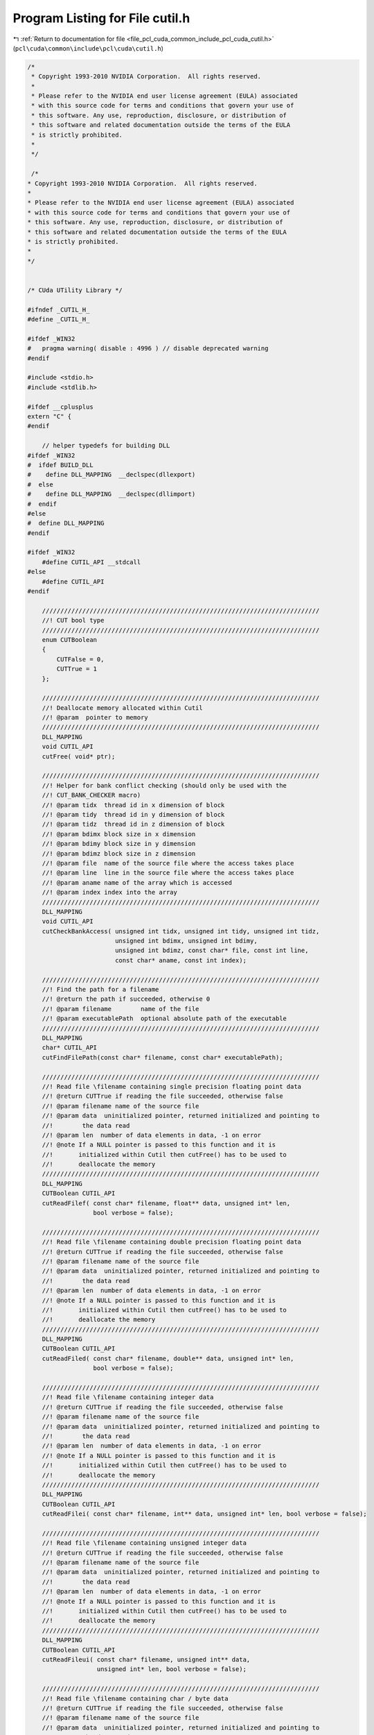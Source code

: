
.. _program_listing_file_pcl_cuda_common_include_pcl_cuda_cutil.h:

Program Listing for File cutil.h
================================

|exhale_lsh| :ref:`Return to documentation for file <file_pcl_cuda_common_include_pcl_cuda_cutil.h>` (``pcl\cuda\common\include\pcl\cuda\cutil.h``)

.. |exhale_lsh| unicode:: U+021B0 .. UPWARDS ARROW WITH TIP LEFTWARDS

.. code-block:: cpp

   /*
    * Copyright 1993-2010 NVIDIA Corporation.  All rights reserved.
    *
    * Please refer to the NVIDIA end user license agreement (EULA) associated
    * with this source code for terms and conditions that govern your use of
    * this software. Any use, reproduction, disclosure, or distribution of
    * this software and related documentation outside the terms of the EULA
    * is strictly prohibited.
    *
    */
    
    /*
   * Copyright 1993-2010 NVIDIA Corporation.  All rights reserved.
   *
   * Please refer to the NVIDIA end user license agreement (EULA) associated
   * with this source code for terms and conditions that govern your use of
   * this software. Any use, reproduction, disclosure, or distribution of
   * this software and related documentation outside the terms of the EULA
   * is strictly prohibited.
   *
   */
   
   
   /* CUda UTility Library */
   
   #ifndef _CUTIL_H_
   #define _CUTIL_H_
   
   #ifdef _WIN32
   #   pragma warning( disable : 4996 ) // disable deprecated warning 
   #endif
   
   #include <stdio.h>
   #include <stdlib.h>
   
   #ifdef __cplusplus
   extern "C" {
   #endif
   
       // helper typedefs for building DLL
   #ifdef _WIN32
   #  ifdef BUILD_DLL
   #    define DLL_MAPPING  __declspec(dllexport)
   #  else
   #    define DLL_MAPPING  __declspec(dllimport)
   #  endif
   #else 
   #  define DLL_MAPPING 
   #endif
   
   #ifdef _WIN32
       #define CUTIL_API __stdcall
   #else
       #define CUTIL_API
   #endif
   
       ////////////////////////////////////////////////////////////////////////////
       //! CUT bool type
       ////////////////////////////////////////////////////////////////////////////
       enum CUTBoolean 
       {
           CUTFalse = 0,
           CUTTrue = 1
       };
   
       ////////////////////////////////////////////////////////////////////////////
       //! Deallocate memory allocated within Cutil
       //! @param  pointer to memory 
       ////////////////////////////////////////////////////////////////////////////
       DLL_MAPPING
       void CUTIL_API
       cutFree( void* ptr);
   
       ////////////////////////////////////////////////////////////////////////////
       //! Helper for bank conflict checking (should only be used with the
       //! CUT_BANK_CHECKER macro)
       //! @param tidx  thread id in x dimension of block
       //! @param tidy  thread id in y dimension of block
       //! @param tidz  thread id in z dimension of block
       //! @param bdimx block size in x dimension
       //! @param bdimy block size in y dimension
       //! @param bdimz block size in z dimension
       //! @param file  name of the source file where the access takes place
       //! @param line  line in the source file where the access takes place
       //! @param aname name of the array which is accessed
       //! @param index index into the array
       ////////////////////////////////////////////////////////////////////////////
       DLL_MAPPING
       void CUTIL_API
       cutCheckBankAccess( unsigned int tidx, unsigned int tidy, unsigned int tidz,
                           unsigned int bdimx, unsigned int bdimy, 
                           unsigned int bdimz, const char* file, const int line,
                           const char* aname, const int index);
   
       ////////////////////////////////////////////////////////////////////////////
       //! Find the path for a filename
       //! @return the path if succeeded, otherwise 0
       //! @param filename        name of the file
       //! @param executablePath  optional absolute path of the executable
       ////////////////////////////////////////////////////////////////////////////
       DLL_MAPPING
       char* CUTIL_API
       cutFindFilePath(const char* filename, const char* executablePath);
   
       ////////////////////////////////////////////////////////////////////////////
       //! Read file \filename containing single precision floating point data
       //! @return CUTTrue if reading the file succeeded, otherwise false
       //! @param filename name of the source file
       //! @param data  uninitialized pointer, returned initialized and pointing to
       //!        the data read
       //! @param len  number of data elements in data, -1 on error
       //! @note If a NULL pointer is passed to this function and it is
       //!       initialized within Cutil then cutFree() has to be used to
       //!       deallocate the memory
       ////////////////////////////////////////////////////////////////////////////
       DLL_MAPPING
       CUTBoolean CUTIL_API 
       cutReadFilef( const char* filename, float** data, unsigned int* len, 
                     bool verbose = false);
   
       ////////////////////////////////////////////////////////////////////////////
       //! Read file \filename containing double precision floating point data
       //! @return CUTTrue if reading the file succeeded, otherwise false
       //! @param filename name of the source file
       //! @param data  uninitialized pointer, returned initialized and pointing to
       //!        the data read
       //! @param len  number of data elements in data, -1 on error
       //! @note If a NULL pointer is passed to this function and it is
       //!       initialized within Cutil then cutFree() has to be used to
       //!       deallocate the memory
       ////////////////////////////////////////////////////////////////////////////
       DLL_MAPPING
       CUTBoolean CUTIL_API 
       cutReadFiled( const char* filename, double** data, unsigned int* len, 
                     bool verbose = false);
   
       ////////////////////////////////////////////////////////////////////////////
       //! Read file \filename containing integer data
       //! @return CUTTrue if reading the file succeeded, otherwise false
       //! @param filename name of the source file
       //! @param data  uninitialized pointer, returned initialized and pointing to
       //!        the data read
       //! @param len  number of data elements in data, -1 on error
       //! @note If a NULL pointer is passed to this function and it is
       //!       initialized within Cutil then cutFree() has to be used to
       //!       deallocate the memory
       ////////////////////////////////////////////////////////////////////////////
       DLL_MAPPING
       CUTBoolean CUTIL_API 
       cutReadFilei( const char* filename, int** data, unsigned int* len, bool verbose = false);
   
       ////////////////////////////////////////////////////////////////////////////
       //! Read file \filename containing unsigned integer data
       //! @return CUTTrue if reading the file succeeded, otherwise false
       //! @param filename name of the source file
       //! @param data  uninitialized pointer, returned initialized and pointing to
       //!        the data read
       //! @param len  number of data elements in data, -1 on error
       //! @note If a NULL pointer is passed to this function and it is 
       //!       initialized within Cutil then cutFree() has to be used to
       //!       deallocate the memory
       ////////////////////////////////////////////////////////////////////////////
       DLL_MAPPING
       CUTBoolean CUTIL_API 
       cutReadFileui( const char* filename, unsigned int** data, 
                      unsigned int* len, bool verbose = false);
   
       ////////////////////////////////////////////////////////////////////////////
       //! Read file \filename containing char / byte data
       //! @return CUTTrue if reading the file succeeded, otherwise false
       //! @param filename name of the source file
       //! @param data  uninitialized pointer, returned initialized and pointing to
       //!        the data read
       //! @param len  number of data elements in data, -1 on error
       //! @note If a NULL pointer is passed to this function and it is 
       //!       initialized within Cutil then cutFree() has to be used to
       //!       deallocate the memory
       ////////////////////////////////////////////////////////////////////////////
       DLL_MAPPING
       CUTBoolean CUTIL_API 
       cutReadFileb( const char* filename, char** data, unsigned int* len, 
                     bool verbose = false);
   
       ////////////////////////////////////////////////////////////////////////////
       //! Read file \filename containing unsigned char / byte data
       //! @return CUTTrue if reading the file succeeded, otherwise false
       //! @param filename name of the source file
       //! @param data  uninitialized pointer, returned initialized and pointing to
       //!        the data read
       //! @param len  number of data elements in data, -1 on error
       //! @note If a NULL pointer is passed to this function and it is
       //!       initialized within Cutil then cutFree() has to be used to
       //!       deallocate the memory
       ////////////////////////////////////////////////////////////////////////////
       DLL_MAPPING
       CUTBoolean CUTIL_API 
       cutReadFileub( const char* filename, unsigned char** data, 
                      unsigned int* len, bool verbose = false);
   
       ////////////////////////////////////////////////////////////////////////////
       //! Write a data file \filename containing single precision floating point 
       //! data
       //! @return CUTTrue if writing the file succeeded, otherwise false
       //! @param filename name of the file to write
       //! @param data  pointer to data to write
       //! @param len  number of data elements in data, -1 on error
       //! @param epsilon  epsilon for comparison
       ////////////////////////////////////////////////////////////////////////////
       DLL_MAPPING
       CUTBoolean CUTIL_API 
       cutWriteFilef( const char* filename, const float* data, unsigned int len,
                      const float epsilon, bool verbose = false);
   
       ////////////////////////////////////////////////////////////////////////////
       //! Write a data file \filename containing double precision floating point 
       //! data
       //! @return CUTTrue if writing the file succeeded, otherwise false
       //! @param filename name of the file to write
       //! @param data  pointer to data to write
       //! @param len  number of data elements in data, -1 on error
       //! @param epsilon  epsilon for comparison
       ////////////////////////////////////////////////////////////////////////////
       DLL_MAPPING
       CUTBoolean CUTIL_API 
       cutWriteFiled( const char* filename, const float* data, unsigned int len,
                      const double epsilon, bool verbose = false);
   
       ////////////////////////////////////////////////////////////////////////////
       //! Write a data file \filename containing integer data
       //! @return CUTTrue if writing the file succeeded, otherwise false
       //! @param filename name of the file to write
       //! @param data  pointer to data to write
       //! @param len  number of data elements in data, -1 on error
       ////////////////////////////////////////////////////////////////////////////
       DLL_MAPPING
       CUTBoolean CUTIL_API 
       cutWriteFilei( const char* filename, const int* data, unsigned int len,
                      bool verbose = false);
   
       ////////////////////////////////////////////////////////////////////////////
       //! Write a data file \filename containing unsigned integer data
       //! @return CUTTrue if writing the file succeeded, otherwise false
       //! @param filename name of the file to write
       //! @param data  pointer to data to write
       //! @param len  number of data elements in data, -1 on error
       ////////////////////////////////////////////////////////////////////////////
       DLL_MAPPING
       CUTBoolean CUTIL_API 
       cutWriteFileui( const char* filename,const unsigned int* data, 
                       unsigned int len, bool verbose = false);
   
       ////////////////////////////////////////////////////////////////////////////
       //! Write a data file \filename containing char / byte data
       //! @return CUTTrue if writing the file succeeded, otherwise false
       //! @param filename name of the file to write
       //! @param data  pointer to data to write
       //! @param len  number of data elements in data, -1 on error
       ////////////////////////////////////////////////////////////////////////////
       DLL_MAPPING
       CUTBoolean CUTIL_API 
       cutWriteFileb( const char* filename, const char* data, unsigned int len, 
                      bool verbose = false);
   
       ////////////////////////////////////////////////////////////////////////////
       //! Write a data file \filename containing unsigned char / byte data
       //! @return CUTTrue if writing the file succeeded, otherwise false
       //! @param filename name of the file to write
       //! @param data  pointer to data to write
       //! @param len  number of data elements in data, -1 on error
       ////////////////////////////////////////////////////////////////////////////
       DLL_MAPPING
       CUTBoolean CUTIL_API 
       cutWriteFileub( const char* filename,const unsigned char* data,
                       unsigned int len, bool verbose = false);
   
       ////////////////////////////////////////////////////////////////////////////
       //! Load PGM image file (with unsigned char as data element type)
       //! @return CUTTrue if reading the file succeeded, otherwise false
       //! @param file  name of the image file
       //! @param data  handle to the data read
       //! @param w     width of the image
       //! @param h     height of the image
       //! @note If a NULL pointer is passed to this function and it is 
       //!       initialized within Cutil then cutFree() has to be used to
       //!       deallocate the memory
       ////////////////////////////////////////////////////////////////////////////
       DLL_MAPPING
       CUTBoolean CUTIL_API
       cutLoadPGMub( const char* file, unsigned char** data,
                     unsigned int *w,unsigned int *h);
   
       ////////////////////////////////////////////////////////////////////////////
       //! Load PPM image file (with unsigned char as data element type)
       //! @return CUTTrue if reading the file succeeded, otherwise false
       //! @param file  name of the image file
       //! @param data  handle to the data read
       //! @param w     width of the image
       //! @param h     height of the image
       ////////////////////////////////////////////////////////////////////////////
       DLL_MAPPING
       CUTBoolean CUTIL_API
       cutLoadPPMub( const char* file, unsigned char** data, 
                     unsigned int *w,unsigned int *h);
   
       ////////////////////////////////////////////////////////////////////////////
       //! Load PPM image file (with unsigned char as data element type), padding 
       //! 4th component
       //! @return CUTTrue if reading the file succeeded, otherwise false
       //! @param file  name of the image file
       //! @param data  handle to the data read
       //! @param w     width of the image
       //! @param h     height of the image
       ////////////////////////////////////////////////////////////////////////////
       DLL_MAPPING
       CUTBoolean CUTIL_API
       cutLoadPPM4ub( const char* file, unsigned char** data, 
                      unsigned int *w,unsigned int *h);
   
       ////////////////////////////////////////////////////////////////////////////
       //! Load PGM image file (with unsigned int as data element type)
       //! @return CUTTrue if reading the file succeeded, otherwise false
       //! @param file  name of the image file
       //! @param data  handle to the data read
       //! @param w     width of the image
       //! @param h     height of the image
       //! @note If a NULL pointer is passed to this function and it is 
       //!       initialized within Cutil then cutFree() has to be used to
       //!       deallocate the memory
       ////////////////////////////////////////////////////////////////////////////
       DLL_MAPPING
       CUTBoolean CUTIL_API
           cutLoadPGMi( const char* file, unsigned int** data, 
                        unsigned int* w, unsigned int* h);
   
       ////////////////////////////////////////////////////////////////////////////
       //! Load PGM image file (with unsigned short as data element type)
       //! @return CUTTrue if reading the file succeeded, otherwise false
       //! @param file  name of the image file
       //! @param data  handle to the data read
       //! @param w     width of the image
       //! @param h     height of the image
       //! @note If a NULL pointer is passed to this function and it is 
       //!       initialized within Cutil then cutFree() has to be used to
       //!       deallocate the memory
       ////////////////////////////////////////////////////////////////////////////
       DLL_MAPPING
       CUTBoolean CUTIL_API
           cutLoadPGMs( const char* file, unsigned short** data, 
                        unsigned int* w, unsigned int* h);
   
       ////////////////////////////////////////////////////////////////////////////
       //! Load PGM image file (with float as data element type)
       //! @param file  name of the image file
       //! @param data  handle to the data read
       //! @param w     width of the image
       //! @param h     height of the image
       //! @note If a NULL pointer is passed to this function and it is 
       //!       initialized within Cutil then cutFree() has to be used to 
       //!       deallocate the memory
       ////////////////////////////////////////////////////////////////////////////
       DLL_MAPPING
       CUTBoolean CUTIL_API
           cutLoadPGMf( const char* file, float** data,
                        unsigned int* w, unsigned int* h);
   
       ////////////////////////////////////////////////////////////////////////////
       //! Save PGM image file (with unsigned char as data element type)
       //! @param file  name of the image file
       //! @param data  handle to the data read
       //! @param w     width of the image
       //! @param h     height of the image
       ////////////////////////////////////////////////////////////////////////////
       DLL_MAPPING
       CUTBoolean CUTIL_API
           cutSavePGMub( const char* file, unsigned char* data, 
                         unsigned int w, unsigned int h);
   
       ////////////////////////////////////////////////////////////////////////////
       //! Save PPM image file (with unsigned char as data element type)
       //! @param file  name of the image file
       //! @param data  handle to the data read
       //! @param w     width of the image
       //! @param h     height of the image
       ////////////////////////////////////////////////////////////////////////////
       DLL_MAPPING
       CUTBoolean CUTIL_API
       cutSavePPMub( const char* file, unsigned char *data, 
                   unsigned int w, unsigned int h);
   
       ////////////////////////////////////////////////////////////////////////////
       //! Save PPM image file (with unsigned char as data element type, padded to 
       //! 4 bytes)
       //! @param file  name of the image file
       //! @param data  handle to the data read
       //! @param w     width of the image
       //! @param h     height of the image
       ////////////////////////////////////////////////////////////////////////////
       DLL_MAPPING
       CUTBoolean CUTIL_API
       cutSavePPM4ub( const char* file, unsigned char *data, 
                      unsigned int w, unsigned int h);
   
       ////////////////////////////////////////////////////////////////////////////
       //! Save PGM image file (with unsigned int as data element type)
       //! @param file  name of the image file
       //! @param data  handle to the data read
       //! @param w     width of the image
       //! @param h     height of the image
       ////////////////////////////////////////////////////////////////////////////
       DLL_MAPPING
       CUTBoolean CUTIL_API
       cutSavePGMi( const char* file, unsigned int* data,
                    unsigned int w, unsigned int h);
   
       ////////////////////////////////////////////////////////////////////////////
       //! Save PGM image file (with unsigned short as data element type)
       //! @param file  name of the image file
       //! @param data  handle to the data read
       //! @param w     width of the image
       //! @param h     height of the image
       ////////////////////////////////////////////////////////////////////////////
       DLL_MAPPING
       CUTBoolean CUTIL_API
       cutSavePGMs( const char* file, unsigned short* data,
                    unsigned int w, unsigned int h);
   
       ////////////////////////////////////////////////////////////////////////////
       //! Save PGM image file (with float as data element type)
       //! @param file  name of the image file
       //! @param data  handle to the data read
       //! @param w     width of the image
       //! @param h     height of the image
       ////////////////////////////////////////////////////////////////////////////
       DLL_MAPPING
       CUTBoolean CUTIL_API
       cutSavePGMf( const char* file, float* data,
                    unsigned int w, unsigned int h);
   
       ////////////////////////////////////////////////////////////////////////////
       // Command line arguments: General notes
       // * All command line arguments begin with '--' followed by the token; 
       //   token and value are separated by '='; example --samples=50
       // * Arrays have the form --model=[one.obj,two.obj,three.obj] 
       //   (without whitespaces)
       ////////////////////////////////////////////////////////////////////////////
   
       ////////////////////////////////////////////////////////////////////////////
       //! Check if command line argument \a flag-name is given
       //! @return CUTTrue if command line argument \a flag_name has been given, 
       //!         otherwise 0
       //! @param argc  argc as passed to main()
       //! @param argv  argv as passed to main()
       //! @param flag_name  name of command line flag
       ////////////////////////////////////////////////////////////////////////////
       DLL_MAPPING
       CUTBoolean CUTIL_API
       cutCheckCmdLineFlag( const int argc, const char** argv, 
                            const char* flag_name);
   
       ////////////////////////////////////////////////////////////////////////////
       //! Get the value of a command line argument of type int
       //! @return CUTTrue if command line argument \a arg_name has been given and
       //!         is of the requested type, otherwise CUTFalse
       //! @param argc  argc as passed to main()
       //! @param argv  argv as passed to main()
       //! @param arg_name  name of the command line argument
       //! @param val  value of the command line argument
       ////////////////////////////////////////////////////////////////////////////
       DLL_MAPPING
       CUTBoolean CUTIL_API
       cutGetCmdLineArgumenti( const int argc, const char** argv, 
                               const char* arg_name, int* val);
   
       ////////////////////////////////////////////////////////////////////////////
       //! Get the value of a command line argument of type float
       //! @return CUTTrue if command line argument \a arg_name has been given and
       //!         is of the requested type, otherwise CUTFalse
       //! @param argc  argc as passed to main()
       //! @param argv  argv as passed to main()
       //! @param arg_name  name of the command line argument
       //! @param val  value of the command line argument
       ////////////////////////////////////////////////////////////////////////////
       DLL_MAPPING
       CUTBoolean CUTIL_API
       cutGetCmdLineArgumentf( const int argc, const char** argv, 
                               const char* arg_name, float* val);
   
       ////////////////////////////////////////////////////////////////////////////
       //! Get the value of a command line argument of type string
       //! @return CUTTrue if command line argument \a arg_name has been given and
       //!         is of the requested type, otherwise CUTFalse
       //! @param argc  argc as passed to main()
       //! @param argv  argv as passed to main()
       //! @param arg_name  name of the command line argument
       //! @param val  value of the command line argument
       ////////////////////////////////////////////////////////////////////////////
       DLL_MAPPING
       CUTBoolean CUTIL_API
       cutGetCmdLineArgumentstr( const int argc, const char** argv, 
                                 const char* arg_name, char** val);
   
       ////////////////////////////////////////////////////////////////////////////
       //! Get the value of a command line argument list those element are strings
       //! @return CUTTrue if command line argument \a arg_name has been given and
       //!         is of the requested type, otherwise CUTFalse
       //! @param argc  argc as passed to main()
       //! @param argv  argv as passed to main()
       //! @param arg_name  name of the command line argument
       //! @param val  command line argument list
       //! @param len  length of the list / number of elements
       ////////////////////////////////////////////////////////////////////////////
       DLL_MAPPING
       CUTBoolean CUTIL_API
       cutGetCmdLineArgumentListstr( const int argc, const char** argv, 
                                     const char* arg_name, char** val, 
                                     unsigned int* len);
   
       ////////////////////////////////////////////////////////////////////////////
       //! Extended assert
       //! @return CUTTrue if the condition \a val holds, otherwise CUTFalse
       //! @param val  condition to test
       //! @param file  __FILE__ macro
       //! @param line  __LINE__ macro
       //! @note This function should be used via the CONDITION(val) macro
       ////////////////////////////////////////////////////////////////////////////
       DLL_MAPPING
       CUTBoolean CUTIL_API
       cutCheckCondition( int val, const char* file, const int line);
   
       ////////////////////////////////////////////////////////////////////////////
       //! Compare two float arrays
       //! @return  CUTTrue if \a reference and \a data are identical, 
       //!          otherwise CUTFalse
       //! @param reference  handle to the reference data / gold image
       //! @param data       handle to the computed data
       //! @param len        number of elements in reference and data
       ////////////////////////////////////////////////////////////////////////////
       DLL_MAPPING
       CUTBoolean CUTIL_API 
       cutComparef( const float* reference, const float* data,
                    const unsigned int len);
   
       ////////////////////////////////////////////////////////////////////////////
       //! Compare two integer arrays
       //! @return  CUTTrue if \a reference and \a data are identical, 
       //!          otherwise CUTFalse
       //! @param reference  handle to the reference data / gold image
       //! @param data       handle to the computed data
       //! @param len        number of elements in reference and data
       ////////////////////////////////////////////////////////////////////////////
       DLL_MAPPING
       CUTBoolean CUTIL_API 
       cutComparei( const int* reference, const int* data, 
                    const unsigned int len ); 
   
       ////////////////////////////////////////////////////////////////////////////////
       //! Compare two unsigned integer arrays, with epsilon and threshold
       //! @return  CUTTrue if \a reference and \a data are identical, 
       //!          otherwise CUTFalse
       //! @param reference  handle to the reference data / gold image
       //! @param data       handle to the computed data
       //! @param len        number of elements in reference and data
       //! @param threshold  tolerance % # of comparison errors (0.15f = 15%)
       ////////////////////////////////////////////////////////////////////////////////
       DLL_MAPPING
       CUTBoolean CUTIL_API
       cutCompareuit( const unsigned int* reference, const unsigned int* data,
                   const unsigned int len, const float epsilon, const float threshold );
   
       ////////////////////////////////////////////////////////////////////////////
       //! Compare two unsigned char arrays
       //! @return  CUTTrue if \a reference and \a data are identical, 
       //!          otherwise CUTFalse
       //! @param reference  handle to the reference data / gold image
       //! @param data       handle to the computed data
       //! @param len        number of elements in reference and data
       ////////////////////////////////////////////////////////////////////////////
       DLL_MAPPING
       CUTBoolean CUTIL_API 
       cutCompareub( const unsigned char* reference, const unsigned char* data,
                     const unsigned int len ); 
   
       ////////////////////////////////////////////////////////////////////////////////
       //! Compare two integers with a tolernance for # of byte errors
       //! @return  CUTTrue if \a reference and \a data are identical, 
       //!          otherwise CUTFalse
       //! @param reference  handle to the reference data / gold image
       //! @param data       handle to the computed data
       //! @param len        number of elements in reference and data
       //! @param epsilon    epsilon to use for the comparison
       //! @param threshold  tolerance % # of comparison errors (0.15f = 15%)
       ////////////////////////////////////////////////////////////////////////////////
       DLL_MAPPING
       CUTBoolean CUTIL_API
       cutCompareubt( const unsigned char* reference, const unsigned char* data,
                    const unsigned int len, const float epsilon, const float threshold );
   
       ////////////////////////////////////////////////////////////////////////////////
       //! Compare two integer arrays witha n epsilon tolerance for equality
       //! @return  CUTTrue if \a reference and \a data are identical, 
       //!          otherwise CUTFalse
       //! @param reference  handle to the reference data / gold image
       //! @param data       handle to the computed data
       //! @param len        number of elements in reference and data
       //! @param epsilon    epsilon to use for the comparison
       ////////////////////////////////////////////////////////////////////////////////
       DLL_MAPPING
       CUTBoolean CUTIL_API
       cutCompareube( const unsigned char* reference, const unsigned char* data,
                    const unsigned int len, const float epsilon );
   
       ////////////////////////////////////////////////////////////////////////////
       //! Compare two float arrays with an epsilon tolerance for equality
       //! @return  CUTTrue if \a reference and \a data are identical, 
       //!          otherwise CUTFalse
       //! @param reference  handle to the reference data / gold image
       //! @param data       handle to the computed data
       //! @param len        number of elements in reference and data
       //! @param epsilon    epsilon to use for the comparison
       ////////////////////////////////////////////////////////////////////////////
       DLL_MAPPING
       CUTBoolean CUTIL_API 
       cutComparefe( const float* reference, const float* data,
                     const unsigned int len, const float epsilon );
   
       ////////////////////////////////////////////////////////////////////////////////
       //! Compare two float arrays with an epsilon tolerance for equality and a 
       //!     threshold for # pixel errors
       //! @return  CUTTrue if \a reference and \a data are identical, 
       //!          otherwise CUTFalse
       //! @param reference  handle to the reference data / gold image
       //! @param data       handle to the computed data
       //! @param len        number of elements in reference and data
       //! @param epsilon    epsilon to use for the comparison
       ////////////////////////////////////////////////////////////////////////////////
       DLL_MAPPING
       CUTBoolean CUTIL_API
       cutComparefet( const float* reference, const float* data,
                    const unsigned int len, const float epsilon, const float threshold );
   
       ////////////////////////////////////////////////////////////////////////////
       //! Compare two float arrays using L2-norm with an epsilon tolerance for 
       //! equality
       //! @return  CUTTrue if \a reference and \a data are identical, 
       //!          otherwise CUTFalse
       //! @param reference  handle to the reference data / gold image
       //! @param data       handle to the computed data
       //! @param len        number of elements in reference and data
       //! @param epsilon    epsilon to use for the comparison
       ////////////////////////////////////////////////////////////////////////////
       DLL_MAPPING
       CUTBoolean CUTIL_API 
       cutCompareL2fe( const float* reference, const float* data,
                       const unsigned int len, const float epsilon );
   
     ////////////////////////////////////////////////////////////////////////////////
       //! Compare two PPM image files with an epsilon tolerance for equality
       //! @return  CUTTrue if \a reference and \a data are identical, 
       //!          otherwise CUTFalse
       //! @param src_file   filename for the image to be compared
       //! @param data       filename for the reference data / gold image
       //! @param epsilon    epsilon to use for the comparison
       //! @param threshold  threshold of pixels that can still mismatch to pass (i.e. 0.15f = 15% must pass)
       //! $param verboseErrors output details of image mismatch to std::err
       ////////////////////////////////////////////////////////////////////////////////
       DLL_MAPPING
       CUTBoolean CUTIL_API
     cutComparePPM( const char *src_file, const char *ref_file, const float epsilon, const float threshold, bool verboseErrors = false );
   
   
       ////////////////////////////////////////////////////////////////////////////
       //! Timer functionality
   
       ////////////////////////////////////////////////////////////////////////////
       //! Create a new timer
       //! @return CUTTrue if a time has been created, otherwise false
       //! @param  name of the new timer, 0 if the creation failed
       ////////////////////////////////////////////////////////////////////////////
       DLL_MAPPING
       CUTBoolean CUTIL_API 
       cutCreateTimer( unsigned int* name);
   
       ////////////////////////////////////////////////////////////////////////////
       //! Delete a timer
       //! @return CUTTrue if a time has been deleted, otherwise false
       //! @param  name of the timer to delete
       ////////////////////////////////////////////////////////////////////////////
       DLL_MAPPING
       CUTBoolean CUTIL_API 
       cutDeleteTimer( unsigned int name);
   
       ////////////////////////////////////////////////////////////////////////////
       //! Start the time with name \a name
       //! @param name  name of the timer to start
       ////////////////////////////////////////////////////////////////////////////
       DLL_MAPPING
       CUTBoolean CUTIL_API 
       cutStartTimer( const unsigned int name);
   
       ////////////////////////////////////////////////////////////////////////////
       //! Stop the time with name \a name. Does not reset.
       //! @param name  name of the timer to stop
       ////////////////////////////////////////////////////////////////////////////
       DLL_MAPPING
       CUTBoolean CUTIL_API 
       cutStopTimer( const unsigned int name);
   
       ////////////////////////////////////////////////////////////////////////////
       //! Resets the timer's counter.
       //! @param name  name of the timer to reset.
       ////////////////////////////////////////////////////////////////////////////
       DLL_MAPPING
       CUTBoolean CUTIL_API 
       cutResetTimer( const unsigned int name);
   
       ////////////////////////////////////////////////////////////////////////////
       //! Returns total execution time in milliseconds for the timer over all 
       //! runs since the last reset or timer creation.
       //! @param name  name of the timer to return the time of
       ////////////////////////////////////////////////////////////////////////////
       DLL_MAPPING
       float CUTIL_API 
       cutGetTimerValue( const unsigned int name);
   
       ////////////////////////////////////////////////////////////////////////////
       //! Return the average time in milliseconds for timer execution as the 
       //! total  time for the timer dividied by the number of completed (stopped)
       //! runs the timer has made.
       //! Excludes the current running time if the timer is currently running.
       //! @param name  name of the timer to return the time of
       ////////////////////////////////////////////////////////////////////////////
       DLL_MAPPING
       float CUTIL_API 
       cutGetAverageTimerValue( const unsigned int name);
   
       ////////////////////////////////////////////////////////////////////////////
       //! Macros
   
   #if CUDART_VERSION >= 4000
   #define CUT_DEVICE_SYNCHRONIZE( )   cudaDeviceSynchronize();
   #else
   #define CUT_DEVICE_SYNCHRONIZE( )   cudaThreadSynchronize();
   #endif
   
   #if CUDART_VERSION >= 4000
   #define CUT_DEVICE_RESET( )   cudaDeviceReset();
   #else
   #define CUT_DEVICE_RESET( )   cudaThreadExit();
   #endif
   
   // This is for the CUTIL bank checker
   #ifdef _DEBUG
       #if __DEVICE_EMULATION__
           // Interface for bank conflict checker
       #define CUT_BANK_CHECKER( array, index)                                      \
           (cutCheckBankAccess( threadIdx.x, threadIdx.y, threadIdx.z, blockDim.x,  \
           blockDim.y, blockDim.z,                                                  \
           __FILE__, __LINE__, #array, index ),                                     \
           array[index])
       #else
       #define CUT_BANK_CHECKER( array, index)  array[index]
       #endif
   #else
       #define CUT_BANK_CHECKER( array, index)  array[index]
   #endif
   
   #  define CU_SAFE_CALL_NO_SYNC( call ) {                                     \
       CUresult err = call;                                                     \
       if( CUDA_SUCCESS != err) {                                               \
           fprintf(stderr, "Cuda driver error %x in file '%s' in line %i.\n",   \
                   err, __FILE__, __LINE__ );                                   \
           exit(EXIT_FAILURE);                                                  \
       } }
   
   #  define CU_SAFE_CALL( call )       CU_SAFE_CALL_NO_SYNC(call);
   
   #  define CU_SAFE_CTX_SYNC( ) {                                              \
       CUresult err = cuCtxSynchronize();                                       \
       if( CUDA_SUCCESS != err) {                                               \
           fprintf(stderr, "Cuda driver error %x in file '%s' in line %i.\n",   \
                   err, __FILE__, __LINE__ );                                   \
           exit(EXIT_FAILURE);                                                  \
       } }
   
   #  define CUDA_SAFE_CALL_NO_SYNC( call) {                                    \
       cudaError err = call;                                                    \
       if( cudaSuccess != err) {                                                \
           fprintf(stderr, "Cuda error in file '%s' in line %i : %s.\n",        \
                   __FILE__, __LINE__, cudaGetErrorString( err) );              \
           exit(EXIT_FAILURE);                                                  \
       } }
   
   #  define CUDA_SAFE_CALL( call)     CUDA_SAFE_CALL_NO_SYNC(call);                                            \
   
   #  define CUDA_SAFE_THREAD_SYNC( ) {                                         \
       cudaError err = CUT_DEVICE_SYNCHRONIZE();                                 \
       if ( cudaSuccess != err) {                                               \
           fprintf(stderr, "Cuda error in file '%s' in line %i : %s.\n",        \
                   __FILE__, __LINE__, cudaGetErrorString( err) );              \
       } }
   
   #  define CUFFT_SAFE_CALL( call) {                                           \
       cufftResult err = call;                                                  \
       if( CUFFT_SUCCESS != err) {                                              \
           fprintf(stderr, "CUFFT error in file '%s' in line %i.\n",            \
                   __FILE__, __LINE__);                                         \
           exit(EXIT_FAILURE);                                                  \
       } }
   
   #  define CUT_SAFE_CALL( call)                                               \
       if( CUTTrue != call) {                                                   \
           fprintf(stderr, "Cut error in file '%s' in line %i.\n",              \
                   __FILE__, __LINE__);                                         \
           exit(EXIT_FAILURE);                                                  \
       } 
   
       //! Check for CUDA error
   #ifdef _DEBUG
   #  define CUT_CHECK_ERROR(errorMessage) {                                    \
       cudaError_t err = cudaGetLastError();                                    \
       if( cudaSuccess != err) {                                                \
           fprintf(stderr, "Cuda error: %s in file '%s' in line %i : %s.\n",    \
                   errorMessage, __FILE__, __LINE__, cudaGetErrorString( err) );\
           exit(EXIT_FAILURE);                                                  \
       }                                                                        \
       err = CUT_DEVICE_SYNCHRONIZE();                                           \
       if( cudaSuccess != err) {                                                \
           fprintf(stderr, "Cuda error: %s in file '%s' in line %i : %s.\n",    \
                   errorMessage, __FILE__, __LINE__, cudaGetErrorString( err) );\
           exit(EXIT_FAILURE);                                                  \
       }                                                                        \
       }
   #else
   #  define CUT_CHECK_ERROR(errorMessage) {                                    \
       cudaError_t err = cudaGetLastError();                                    \
       if( cudaSuccess != err) {                                                \
           fprintf(stderr, "Cuda error: %s in file '%s' in line %i : %s.\n",    \
                   errorMessage, __FILE__, __LINE__, cudaGetErrorString( err) );\
           exit(EXIT_FAILURE);                                                  \
       }                                                                        \
       }
   #endif
   
       //! Check for malloc error
   #  define CUT_SAFE_MALLOC( mallocCall ) {                                    \
       if( !(mallocCall)) {                                                     \
           fprintf(stderr, "Host malloc failure in file '%s' in line %i\n",     \
                   __FILE__, __LINE__);                                         \
           exit(EXIT_FAILURE);                                                  \
       } } while(0);
   
       //! Check if condition is true (flexible assert)
   #  define CUT_CONDITION( val)                                                \
       if( CUTFalse == cutCheckCondition( val, __FILE__, __LINE__)) {           \
           exit(EXIT_FAILURE);                                                  \
       }
   
   #if __DEVICE_EMULATION__
   
   #  define CUT_DEVICE_INIT(ARGC, ARGV)
   
   #else
   
   #  define CUT_DEVICE_INIT(ARGC, ARGV) {                                      \
       int deviceCount;                                                         \
       CUDA_SAFE_CALL_NO_SYNC(cudaGetDeviceCount(&deviceCount));                \
       if (deviceCount == 0) {                                                  \
           fprintf(stderr, "cutil error: no devices supporting CUDA.\n");       \
           exit(EXIT_FAILURE);                                                  \
       }                                                                        \
       int dev = 0;                                                             \
       cutGetCmdLineArgumenti(ARGC, (const char **) ARGV, "device", &dev);      \
     if (dev < 0) dev = 0;                                                    \
       if (dev > deviceCount-1) dev = deviceCount - 1;                          \
       cudaDeviceProp deviceProp;                                               \
       CUDA_SAFE_CALL_NO_SYNC(cudaGetDeviceProperties(&deviceProp, dev));       \
       if (deviceProp.major < 1) {                                              \
           fprintf(stderr, "cutil error: device does not support CUDA.\n");     \
           exit(EXIT_FAILURE);                                                  \
       }                                                                        \
       if (cutCheckCmdLineFlag(ARGC, (const char **) ARGV, "quiet") == CUTFalse) \
           fprintf(stderr, "Using device %d: %s\n", dev, deviceProp.name);       \
       CUDA_SAFE_CALL(cudaSetDevice(dev));                                      \
   }
   
   
       //! Check for CUDA context lost
   #  define CUDA_CHECK_CTX_LOST(errorMessage) {                                \
       cudaError_t err = cudaGetLastError();                                    \
       if( cudaSuccess != err) {                                                \
           fprintf(stderr, "Cuda error: %s in file '%s' in line %i : %s.\n",    \
                   errorMessage, __FILE__, __LINE__, cudaGetErrorString( err) );\
           exit(EXIT_FAILURE);                                                  \
       }                                                                        \
       err = CUT_DEVICE_SYNCHRONIZE();                                           \
       if( cudaSuccess != err) {                                                \
           fprintf(stderr, "Cuda error: %s in file '%s' in line %i : %s.\n",    \
                   errorMessage, __FILE__, __LINE__, cudaGetErrorString( err) );\
           exit(EXIT_FAILURE);                                                  \
       } }
   
   //! Check for CUDA context lost
   #  define CU_CHECK_CTX_LOST(errorMessage) {                                  \
       cudaError_t err = cudaGetLastError();                                    \
       if( CUDA_ERROR_INVALID_CONTEXT != err) {                                 \
           fprintf(stderr, "Cuda error: %s in file '%s' in line %i : %s.\n",    \
                   errorMessage, __FILE__, __LINE__, cudaGetErrorString( err) );\
           exit(EXIT_FAILURE);                                                  \
       }                                                                        \
       err = CUT_DEVICE_SYNCHRONIZE();                                           \
       if( cudaSuccess != err) {                                                \
           fprintf(stderr, "Cuda error: %s in file '%s' in line %i : %s.\n",    \
                   errorMessage, __FILE__, __LINE__, cudaGetErrorString( err) );\
           exit(EXIT_FAILURE);                                                  \
       } }
   
   
   #endif
   
   #  define CUT_DEVICE_INIT_DRV(cuDevice, ARGC, ARGV) {                        \
       cuDevice = 0;                                                            \
       int deviceCount = 0;                                                     \
       CUresult err = cuInit(0);                                                \
       if (CUDA_SUCCESS == err)                                                 \
           CU_SAFE_CALL_NO_SYNC(cuDeviceGetCount(&deviceCount));                \
       if (deviceCount == 0) {                                                  \
           fprintf(stderr, "cutil error: no devices supporting CUDA\n");        \
           exit(EXIT_FAILURE);                                                  \
       }                                                                        \
       int dev = 0;                                                             \
       cutGetCmdLineArgumenti(ARGC, (const char **) ARGV, "device", &dev);      \
     if (dev < 0) dev = 0;                                                    \
       if (dev > deviceCount-1) dev = deviceCount - 1;                          \
       CU_SAFE_CALL_NO_SYNC(cuDeviceGet(&cuDevice, dev));                       \
       char name[100];                                                          \
       cuDeviceGetName(name, 100, cuDevice);                                    \
       if (cutCheckCmdLineFlag(ARGC, (const char **) ARGV, "quiet") == CUTFalse) \
           fprintf(stderr, "Using device %d: %s\n", dev, name);                  \
   }
   
   #define CUT_EXIT(argc, argv)                                                 \
       if (!cutCheckCmdLineFlag(argc, (const char**)argv, "noprompt")) {        \
           printf("\nPress ENTER to exit...\n");                                \
           fflush( stdout);                                                     \
           fflush( stderr);                                                     \
           getchar();                                                           \
       }                                                                        \
       exit(EXIT_SUCCESS);
   
   
   #ifdef __cplusplus
   }
   #endif  // #ifdef _DEBUG (else branch)
   
   #endif  // #ifndef _CUTIL_H_
